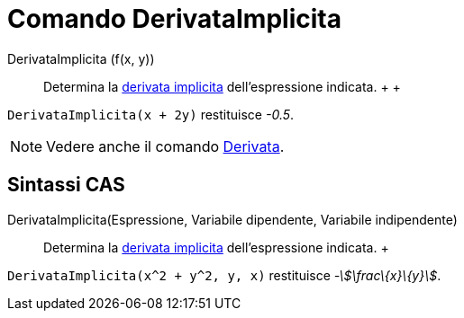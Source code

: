 = Comando DerivataImplicita

DerivataImplicita (f(x, y))::
  Determina la http://en.wikipedia.org/wiki/en:Implicit_derivative[derivata implicita] dell'espressione indicata.
  +
  +

[EXAMPLE]

====

`DerivataImplicita(x + 2y)` restituisce _-0.5_.

====

[NOTE]

====

Vedere anche il comando xref:/commands/Comando_Derivata.adoc[Derivata].

====

== [#Sintassi_CAS]#Sintassi CAS#

DerivataImplicita(Espressione, Variabile dipendente, Variabile indipendente)::
  Determina la http://en.wikipedia.org/wiki/en:Implicit_derivative[derivata implicita] dell'espressione indicata.
  +

[EXAMPLE]

====

`DerivataImplicita(x^2 + y^2, y, x)` restituisce _-stem:[\frac\{x}\{y}]_.

====
